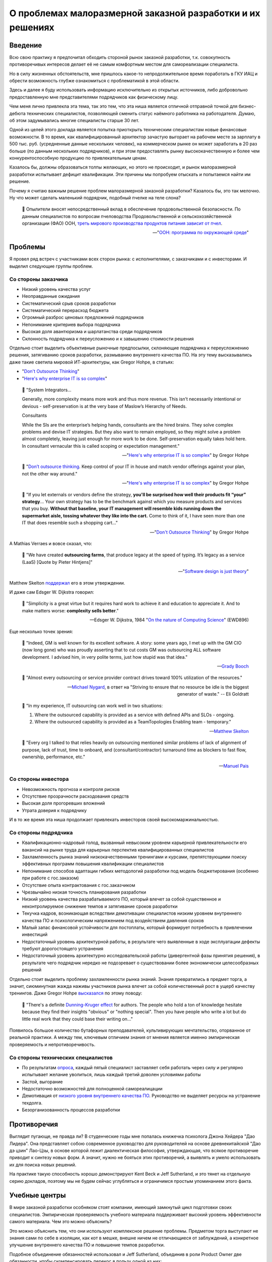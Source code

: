 ===========================================================
О проблемах малоразмерной заказной разработки и их решениях
===========================================================


Введение
========

Всю свою практику я предпочитал обходить стороной рынок заказной разработки, т.к. совокупность противоречивых интересов делает её не самым комфортным местом для самореализации специалиста.

Но в силу жизненных обстоятельств, мне пришлось какое-то непродолжительное время поработать в ГКУ ИАЦ и обрести возможность глубже ознакомиться с проблематикой в этой области.

Здесь и далее я буду использовать информацию исключительно из открытых источников, либо добровольно предоставленную мне представителями подрядчиков как физическому лицу.

Чем меня лично привлекла эта тема, так это тем, что эта ниша является отличной отправной точкой для бизнес-дебюта технических специалистов, позволяющей сменить статус наёмного работника на работодателя.
Думаю, об этом задумывались многие специалисты старше 30 лет.

Одной из целей этого доклада является попытка приоткрыть техническим специалистам новые финансовые возможности.
В то время, как квалифицированный архитектор зачастую выгорает на рабочем месте за зарплату в 500 тыс. руб. (усредненные данные нескольких человек), на коммерческом рынке он может заработать в 20 раз больше (по данным нескольких подрядчиков), и при этом предоставлять рынку высококачественную и более чем конкурентоспособную продукцию по привлекательным ценам.

Казалось бы, должны образоваться толпы желающих, но этого не происходит, и рынок малоразмерной разработки испытывает дефицит квалификации. Эти причины мы попробуем отыскать и попытаемся найти им решение.

Почему я считаю важным решение проблем малоразмерной заказной разработки? Казалось бы, это так мелочно. Ну что может сделать маленький подрядчик, подобный пчелке на теле слона?

    💬 Опылители вносят непосредственный вклад в обеспечение продовольственной безопасности. По данным специалистов по вопросам пчеловодства Продовольственной и сельскохозяйственной организации (ФАО) ООН, `треть мирового производства продуктов питания зависит от пчел <https://www.fao.org/world-bee-day/ru/>`__.

    -- "`ООН: программа по окружающей среде <https://www.unep.org/ru/novosti-i-istorii/istoriya/pochemu-pchely-neobkhodimy-lyudyam-i-planete>`__"


Проблемы
========

Я провел ряд встреч с участниками всех сторон рынка: с исполнителями, с заказчиками и с инвесторами.
И выделил следующие группы проблем.


Со стороны заказчика
--------------------

- Низкий уровень качества услуг
- Неоправданные ожидания
- Систематический срыв сроков разработки
- Систематический перерасход бюджета
- Огромный разброс ценовых предложений подрядчиков
- Непонимание критериев выбора подрядчика
- Высокая доля авантюризма и шарлатанства среди подрядчиков
- Склонность подрядчика к переусложению и к завышению стоимости решения

Отдельно стоит выделить объективные рыночные предпосылки, склоняющие подрядчика к переусложнению решения, затягиванию сроков разработки, размыванию внутреннего качества ПО.
На эту тему высказывались даже такие светила мировой ИТ-архитектуры, как Gregor Hohpe, в статьях:

- "`Don't Outsource Thinking <https://architectelevator.com/strategy/dont-outsource-thinking/>`__"
- "`Here's why enterprise IT is so complex <https://architectelevator.com/architecture/it-complexity/>`__"

..

    💬 "System Integrators...

    Generally, more complexity means more work and thus more revenue. This isn’t necessarily intentional or devious - self-preservation is at the very base of Maslow’s Hierarchy of Needs.

    Consultants

    While the SIs are the enterprise’s helping hands, consultants are the hired brains. They solve complex problems and devise IT strategies. But they also want to remain employed, so they might solve a problem almost completely, leaving just enough for more work to be done. Self-preservation equally takes hold here. In consultant vernacular this is called scoping or expectation management."

    -- "`Here's why enterprise IT is so complex <https://architectelevator.com/architecture/it-complexity/>`__" by Gregor Hohpe

..

    💬 "`Don’t outsource thinking <https://architectelevator.com/strategy/dont-outsource-thinking/>`__. Keep control of your IT in house and match vendor offerings against your plan, not the other way around."

    -- "`Here's why enterprise IT is so complex <https://architectelevator.com/architecture/it-complexity/>`__" by Gregor Hohpe

..

    💬 "If you let externals or vendors define the strategy, **you'll be surprised how well their products fit “your” strategy**...
    Your own strategy has to be the benchmark against which you measure products and services that you buy.
    **Without that baseline, your IT management will resemble kids running down the supermarket aisle, tossing whatever they like into the cart.**
    Come to think of it, I have seen more than one IT that does resemble such a shopping cart..."

    -- "`Don't Outsource Thinking <https://architectelevator.com/strategy/dont-outsource-thinking/>`__" by Gregor Hohpe

А Mathias Verraes и вовсе сказал, что:

    💬 "We have created **outsourcing farms**, that produce legacy at the speed of typing. It’s legacy as a service (LaaS) [Quote by Pieter Hintjens]"

    -- "`Software design is just theory <https://verraes.net/2014/10/software-design-is-just-theory/>`__"

Matthew Skelton `поддержал <https://twitter.com/matthewpskelton/status/519842294787100672?s=20>`__ его в этом утверждении.

И даже сам Edsger W. Dijkstra говорил:

    💬 "Simplicity is a great virtue but it requires hard work to achieve it and education to appreciate it. And to make matters worse: **complexity sells better**."

    -- Edsger W. Dijkstra, 1984 "`On the nature of Computing Science <http://www.cs.utexas.edu/users/EWD/transcriptions/EWD08xx/EWD896.html>`__" (EWD896)

Еще несколько точек зрения:

    💬 "Indeed, GM is well known for its excellent software. A story: some years ago, I met up with the GM CIO (now long gone) who was proudly asserting that to cut costs GM was outsourcing ALL software development. I advised him, in very polite terms, just how stupid was that idea."

    -- `Grady Booch <https://twitter.com/Grady_Booch/status/1651660802573873154?s=20>`__

..

    💬 "Almost every outsourcing or service provider contract drives toward 100% utilization of the resources."

    -- `Michael Nygard <https://twitter.com/mtnygard/status/1194632635760312322?s=20>`__, в ответ на "Striving to ensure that no resource be idle is the biggest generator of waste." -- Eli Goldratt

..

    💬 "In my experience, IT outsourcing can work well in two situations:

    1. Where the outsourced capability is provided as a service with defined APIs and SLOs - ongoing.
    2. Where the outsourced capability is provided as a TeamTopologies Enabling team - temporary."

    -- `Matthew Skelton <https://twitter.com/matthewpskelton/status/1525905412045815811?s=20>`__

..

    💬 "Every org I talked to that relies heavily on outsourcing mentioned similar problems of lack of alignment of purpose, lack of trust, time to onboard, and (consultant/contractor) turnaround time as blockers to fast flow, ownership, performance, etc."

    -- `Manuel Pais <https://twitter.com/manupaisable/status/1525904543292215296?s=20>`__


Со стороны инвестора
--------------------

- Невозможность прогноза и контроля рисков
- Отсутствие прозрачности расходования средств
- Высокая доля прогоревших вложений
- Утрата доверия к подрядчику

И в то же время эта ниша продолжает привлекать инвесторов своей высокомаржинальностью.


Со стороны подрядчика
---------------------

- Квалификационно-кадровый голод, вызванный невысоким уровнем карьерной привлекательности его вакансий на рынке труда для карьерных перспектив квалифицированных специалистов
- Захламленность рынка знаний низкокачественными тренингами и курсами, препятствующими поиску эффективных программ повышения квалификации специалистов
- Непонимание способов адаптации гибких методологий разработки под модель бюджетирования (особенно при работе с гос.заказом)
- Отсутствие опыта контрактования с гос.заказчиком
- Чрезвычайно низкая точность планирования разработки
- Низкий уровень качества разрабатываемого ПО, который влечет за собой существенное и неконтролируемое снижение темпов и затягивание сроков разработки
- Текучка кадров, возникающая вследствии демотивации специалистов низким уровнем внутреннего качества ПО и психологическим напряжением под воздействием давления сроков
- Малый запас финансовой устойчивости для постоплаты, который формирует потребность в привлечении инвестиций
- Недостаточный уровень архитектурной работы, в результате чего выявленные в ходе эксплуатации дефекты требуют дорогостоящего устранения
- Недостаточный уровень архитектурно исследовательской работы (дивергентной фазы принятия решения), в результате чего подрядчик нередко не подозревает о существовании более экономически целесообразных решений

Отдельно стоит выделить проблему захламленности рынка знаний.
Знания превратились в предмет торга, а значит, сиюминутная жажда наживы участников рынка влечет за собой количественный рост в ущерб качеству тренингов.
Даже Gregor Hohpe `высказался <https://twitter.com/ghohpe/status/1332200805852606470?s=20>`__ по этому поводу:

    💬 "There's a definite `Dunning-Kruger effect <https://ru.wikipedia.org/wiki/%D0%AD%D1%84%D1%84%D0%B5%D0%BA%D1%82_%D0%94%D0%B0%D0%BD%D0%BD%D0%B8%D0%BD%D0%B3%D0%B0_%E2%80%94_%D0%9A%D1%80%D1%8E%D0%B3%D0%B5%D1%80%D0%B0>`__ for authors. The people who hold a ton of knowledge hesitate because they find their insights "obvious" or "nothing special". Then you have people who write a lot but do little real work that they could base their writing on..."

Появилось большое количество бутафорных преподавателей, культивирующих мечтательство, оторванное от реальной практики.
А между тем, ключевым отличием знания от мнения является именно эмпирическая проверяемость и непротиворечивость.


Со стороны технических специалистов
-----------------------------------

- По результатам `опроса <https://t.me/emacsway_log/1111>`__, каждый пятый специалист заставляет себя работать через силу и регулярно испытывает желание уволиться, лишь каждый третий доволен условиями работы
- Застой, выгорание
- Недостаточно возможностей для полноценной самореалицации
- Демотивация от `низкого уровня внутреннего качества ПО <https://ebanoe.it/2016/07/20/shitcoders/>`__. Руководство не выделяет ресурсы на устранение техдолга.
- Безорганизованность процессов разработки


Противоречия
============

Выглядит пугающе, не правда ли? В студенческие годы мне попалась книжечка психолога Джона Хейдера "Дао Лидера".
Она представляет собою современное руководство для руководителей на основе древнекитайской "Дао дэ цзин" Лао-Цзы, в основе которой лежит диалектическая философия, утверждающая, что всякое противоречие приводит к синтезу новых форм.
А значит, нужно не бояться этих противоречий, а выявлять и умело использовать их для поиска новых решений.

На практике такую способность хорошо демонстрируют Kent Beck и Jeff Sutherland, и это тянет на отдельную серию докладов, поэтому мы не будем сейчас углубляться и ограничимся простым упоминанием этого факта.


Учебные центры
==============

В мире заказной разработки особняком стоят компании, имеющий замкнутый цикл подготовки своих специалистов.
Эмпирическая проверяемость учебного материала поддерживает высокий уровень эффективности самого материала.
Чем это можно объяснить?

Это можно объяснить тем, что они используют комплексное решение проблемы.
Предметом торга выступают не знания сами по себе в изоляции, как кот в мешке, внешне ничем не отличающиеся от заблуждений, а конкретное улучшение внутреннего качества ПО и повышение темпов разработки.

Подобное объединение обязанностей использовал и Jeff Sutherland, объединив в роли Product Owner две обязанности, чтобы скомпенсировать перекос в пользу одной из них:

    💬 "One common approach is to hire a project manager to oversee the team's day-to-day work.
    The project manager does the work that management may feel is too important to ignore but not important enough to distract from their own pressing agendas.
    Though this is very common—almost ubiquitous — **the approach in fact slows product delivery and may reduce quality and profitability**.
    First, the organization is building a product rather than carrying out a project.
    When project development completes, the product is still in the field and questions of maintenance and added feature development find only awkward answers.
    **Organizationally separating product creation from ongoing development ("maintenance") creates many problems.**
    Secondly, the company rarely gives the project manager responsibility for value such as ROI or net present value (see Value and ROI), so his or her incentive is to deliver as fast as possible within the financial constraints.
    **Without this responsibility, the project manager is more likely to make short-term decisions with long-term consequences, and short-term decisions tend not to have positive long-term consequences.**"

    -- "A Scrum Book: The Spirit of the Game" by Jeff Sutherland, James Coplie, chapter "11 Product Owner"

Подобно тому, как Product Owner отличается от Project Manager тем, что отвечает не столько за написание плана, сколько за ROI, так и учебный центр должен отвечать не за написание текста учебных курсов, а за реальный рост эффективности команды.

Давайте подумаем, какие еще изменения могут произойти в таком случае.

Шарлатаны на рынке знаний не могут позволить себе пойти на такой шаг, а значит, это качественно выделит эффективные учебные программы.
Заказчику станет очевидно кто есть кто.

Многие технические специалисты обходят вакансии малоразмерных подрядчиков стороной потому, что это не повышает их ценности на рынке труда, предпочитая вакансии высокотехнологичных компаний, наличие которых в резюме придает ему признаки гарантии обретения релевантного опыта.
Обретение релевантного опыта.
Иными словами они выбирают не столько место работы, сколько место учебы.
Вхождение малоразмерного подрядчика под патронаж авторитетного учебного центра повышает степень привлекательности его вакансий точно так же, как повышается степень привлекательности неизвестного мне отеля в незнакомом мне городе, если он входит в состав известной мне франчайзинговой сети.

То же самое справедливо и к Заказчикам и к Инвесторам.
Когда мы покупаем облигации, мы не изучаем всю финансовую документацию кредитора - мы просто смотрим на его рейтинг, присвоенный аккредитованным рейтинговым агентством.
А кто знает реальный потенциал компании лучше учебного центра, отвечающего за рост его эффективности?
Такой центр мог вы выполнять не только учебные, но еще и надзорные функции в отслеживании прогресса реализации средств Инвестора, выявляя угрозы на максимально ранней стадии и купируя их оказанием своевременной помощи.

Сняв напряжение с инвестора и восстановив доверительную обстановку, решается проблема малой финансовой устойчивости малоразмерного заказчика для контрактования на условиях постоплаты.
Это, в свою очередь, устраняет стимул заказчика к необоснованному переусложеению и завышению стоимости решения.

Тут, правда, возникает вопрос угроз, исходящих из мнополизма на компетентность, и к этому вопросу мы еще вернемся.

Мне известно огромное количество случаев, когда стремящийся к развитию специалист был вынужден уволиться только потому, что работодатель не предоставлял ему возможности для реализации полученных знаний, вынуждая его копаться в спагетти-коде.
Зачастую это сопровождается невысоким уровнем квалификации команды.
А между тем, код - это рабочее место программиста, условия его работы.
Не думаю, что найдется много желающих работать в условиях, напоминающих помойку.


Инкубаторы
==========

Почему мы доверяем программному обеспечению от Apache Software Foundation (ASF)?

Придание проекту статуса первичного (Top-Level Project (TLP)) проекта Apache, после успешной проверки в "инкубаторе", означает, что продукт и развивающее его сообщество подтвердили способность следования принципам разработки Apache и теперь готовы для самостоятельного существования, не требующего дополнительного надзора.

Подробнее об инкубаторе: https://incubator.apache.org/

Подробнее о принципах: https://apache.org/theapacheway/

Похожую модель реализуют некоторые известные мне крупные Заказчики в порядке частной инициативы.
Они буквально "выращивают" своих подрядчиков, организуя им наставничество, обеспечивая их учебно-методическими материалами, разрабатывая и внедряя им модель управления жизненным циклом разработки, управления требованиями, документирования архитектуры, предоставляя эталонно-демонстрационные приложения, стандарты кодирования, а так же предоставляя комплекс программного обеспечения для планирования, управления процессами разработки, управления и автоматизированной трассировки требований, документирования архитектуры, автоматизации тестирования, интеграции и сборки, и пр.

Кроме того, они существенно повышают конкурентность ценообразования путем распределения подсистем проекта для реализации между подрядчиками в соответствии с уровнем их подготовленности.
Производимый эффект такой же, как от сплита акций на фондовом рынке.


Однако, у Incubator ASF есть одна особенность:

    💬 Rather than detailed rules and hierarchical structures, ASF governance is principles-based, with self-governing projects providing reports directly to the Board.
    Apache Committers help each other by making peer-reviewed commits, employing mandatory security measures, ensuring license compliance, and protecting the Apache brand and community at-large from abuse.

В основу сообщества положена система достижений участников сообщества, известная как `Меритократия <https://ru.m.wikipedia.org/wiki/%D0%9C%D0%B5%D1%80%D0%B8%D1%82%D0%BE%D0%BA%D1%80%D0%B0%D1%82%D0%B8%D1%8F>`__.

    💬 When the group felt that a person had "earned" the merit to be part of the development community, they granted direct access to the code repository, thus growing the group and increasing its ability to develop the program, and to maintain and develop the software more effectively.

    We call this basic principle "meritocracy": government by merit.

    -- https://apache.org/foundation/how-it-works/#meritocracy


Монополия на компетентность
===========================

Принципы ASF формируют саморегулируемое сообщество, что в определенной мере устраняет озвученную ранее проблему монополии на компетентность.

Мы все помним недавний публичный баттл между авторитетной организацией McKinsey, написавшей статью
"`Yes, you can measure software developer productivity <https://www.mckinsey.com/industries/technology-media-and-telecommunications/our-insights/yes-you-can-measure-software-developer-productivity>`__", и известным авторитетом Kent Beck, одним из ключевых основоположников Agile, Refactoring, TDD, Design Patterns, написавшим ответ в двух частях:

- "`Measuring developer productivity? A response to McKinsey <https://tidyfirst.substack.com/p/measuring-developer-productivity>`__"
- "`Measuring developer productivity? A response to McKinsey 2 <https://tidyfirst.substack.com/p/measuring-developer-productivity-440>`__"

Это далеко не первое противостояние в авторитетных кругах, достаточно вспомнить массовую реакцию известных авторитетов на статью от Uber "`Introducing Domain-Oriented Microservice Architecture
<https://eng.uber.com/microservice-architecture/>`__".

Все это говорит о том, что ситуация, в которой кто-то, пусть даже очень авторитетный, присваивает себе монополию на компетентность, несет в себе риски сдерживания развития профессионального сообщества.

Что если эта монополия попадет не в те руки?
Тогда она легко может превратиться в монополию на бескомпетентность.


О квалификационных тестах
=========================

По этой же причине в профессиональном сообществе сложилось скептическое отношение к квалификационным тестам различных аутсорсинговых бирж, примитивность которых далеко не всегда отражает реальный уровень квалификации.
Тем более, что на просторах интернета гуляют ответы на эти тесты, а участники бирж научились эти тесты обходить, вмешиваясь в работу скриптов html-страницы.

Квалификационные тесты являются, скорее, ограничителем развития (тест пройден - дело сделано), а не стимулятором развития.
Они "притягивают" развитие к целевому уровню, а не отталкивают развитие от отправной точки вперёд, как это делает, например, система спортивных званий, где уровень мастерства спортсмена определяется относительно известного (доказанного) уровня мастерства других спортсменов (путём сравнительного анализа).

Например, получить I разряд `в Самбо <http://sambo-himki.ru/pravila/razryady-sambo/>`__ можно только одержав в течение года 10 побед над спортсменами II разряда (из них 3 чисто) или 5 побед над спортсменами I разряда на соревнованиях любого масштаба.

Наукоёмкость ИТ-индустрии не имеет ограничений, как и спорт.
Это наводит на мысль о том, что методы выявления уровня мастерства не должны ограничиваться монополией экзаменатора на компетентность.


О рейтингах
===========

На аутсорсинговых биржах есть система рейтингов, но этот рейтинг зачастую отражает не уровень квалификации, а уровень лояльности исполнителя, ибо если бы заказчик был способен оценить компетентность, то он не обращался бы за этой компетентностью на биржу.

На этом фоне качественно выделяются рейтинговые системы экспертных сообществ, уровень экспертности участников которых определяют сами же эксперты.

В качестве некоторых известных мне примеров можно привести:

- https://stackoverflow.com/
- https://habr.com/
- https://pravoved.ru/
- https://tiqum.ru/
- https://drooble.com/
- и др.

Причем, наилучшего результа достигают системы, купирующие `Эффект Даннинга-Крюгера <https://ru.m.wikipedia.org/wiki/%D0%AD%D1%84%D1%84%D0%B5%D0%BA%D1%82_%D0%94%D0%B0%D0%BD%D0%BD%D0%B8%D0%BD%D0%B3%D0%B0_%E2%80%94_%D0%9A%D1%80%D1%8E%D0%B3%D0%B5%D1%80%D0%B0>`__, путем ограничения влияния участников с недостаточным уровнем.
Наверняка вы наблюдали на практике, с какой самоуверенностью начинающий разработчик доказывает свою правоту на Code Review более опытному разработчику.

Вопрос достижения объективности ранжирования и исключения недобросовестной конкуренции является достаточно сложной темой, поэтому мы погружаться в неё не будем, отметив лишь, что решения существуют, и этим занимается раздел математики "Теория Игр".


Артели
======

Инженерный центр может заниматься не только выращиванием малоразмерных подрядчиков, но и их формированием.

Он может содержать банк данных технических специалистов, как готовых перейти в категорию работодателей, так и готовых к найму ради расширения собственного кругозора, чтобы расширить свой кругозор и спастись от выгорания на основном месте работы.


Startup Emulator
================

Хочу обратить внимание на проект моего товарища https://www.startupemulator.com/

Функции у этого проекта учебные, но продукты он создает реальные.
В этом проекте опытные менторы на практических задачах передают свой опыт и знания новичкам.


Что мы имеем
============

Получается ситуация, когда рынок сбыта есть, инвестиционные средства есть, компетенции есть, все по отдельности есть, но между собой это работает не очень.

Квалифицированные специалисты боятся выходить на коммерческий рынок в силу ряда когнитивных искажений, таких как

- "`Эффект неоднозначности <https://ru.wikipedia.org/wiki/%D0%AD%D1%84%D1%84%D0%B5%D0%BA%D1%82_%D0%BD%D0%B5%D0%BE%D0%B4%D0%BD%D0%BE%D0%B7%D0%BD%D0%B0%D1%87%D0%BD%D0%BE%D1%81%D1%82%D0%B8>`__"
- "`Предпочтение нулевого риска <https://ru.wikipedia.org/wiki/%D0%9F%D1%80%D0%B5%D0%B4%D0%BF%D0%BE%D1%87%D1%82%D0%B5%D0%BD%D0%B8%D0%B5_%D0%BD%D1%83%D0%BB%D0%B5%D0%B2%D0%BE%D0%B3%D0%BE_%D1%80%D0%B8%D1%81%D0%BA%D0%B0>`__"
- "`Синдром самозванца <https://ru.wikipedia.org/wiki/%D0%A1%D0%B8%D0%BD%D0%B4%D1%80%D0%BE%D0%BC_%D1%81%D0%B0%D0%BC%D0%BE%D0%B7%D0%B2%D0%B0%D0%BD%D1%86%D0%B0>`__"
- "`Закон иррационального усиления <https://ru.wikipedia.org/wiki/%D0%98%D1%80%D1%80%D0%B0%D1%86%D0%B8%D0%BE%D0%BD%D0%B0%D0%BB%D1%8C%D0%BD%D0%BE%D0%B5_%D1%83%D1%81%D0%B8%D0%BB%D0%B5%D0%BD%D0%B8%D0%B5>`__"
- "`Искажение в восприятии сделанного выбора <https://ru.wikipedia.org/wiki/%D0%98%D1%81%D0%BA%D0%B0%D0%B6%D0%B5%D0%BD%D0%B8%D0%B5_%D0%B2_%D0%B2%D0%BE%D1%81%D0%BF%D1%80%D0%B8%D1%8F%D1%82%D0%B8%D0%B8_%D1%81%D0%B4%D0%B5%D0%BB%D0%B0%D0%BD%D0%BD%D0%BE%D0%B3%D0%BE_%D0%B2%D1%8B%D0%B1%D0%BE%D1%80%D0%B0>`__"
- и др.

Образовавшиеся пустоты нередко заполняют шарлатаны, пользуясь все тем же недоверием сторон.

Если будет существовать организация, в которой квалифицированный специалист сможет получить поддержку по недостающим компетенциям и наставничество в своих первых шагах в бизнесе, то это может устранить боязнь грамотных специалистов выходить на коммерческий рынок, что может обеспечить приток востребованных компетенций и качественное преобразование рынка малоразмерной заказной разработки.


Послесловие
===========

Среди организаций, которые могли бы осуществить такое преобразование рынка заказной разработки, мог бы выступить сам город Москва, являющийся одним из крупнейших заказчиков, и создающий инвестиционные фонды.
Однако мне на текущий момент времени не удалось ни до кого достучаться.
Вероятно, Москве это не нужно.
Надеюсь, что в бизнес-среде найдутся заинтересованные стороны.
